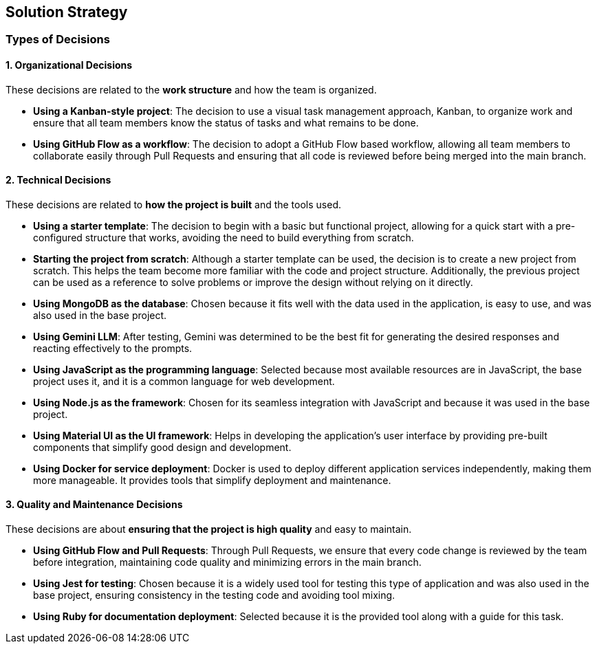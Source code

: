 ifndef::imagesdir[:imagesdir: ../images]

[[section-solution-strategy]]
== Solution Strategy


ifdef::arc42help[]
[role="arc42help"]
****
.Contents
A short summary and explanation of the fundamental decisions and solution strategies, that shape system architecture. It includes

* technology decisions
* decisions about the top-level decomposition of the system, e.g. usage of an architectural pattern or design pattern
* decisions on how to achieve key quality goals
* relevant organizational decisions, e.g. selecting a development process or delegating certain tasks to third parties.

.Motivation
These decisions form the cornerstones for your architecture. They are the foundation for many other detailed decisions or implementation rules.

.Form
Keep the explanations of such key decisions short.

Motivate what was decided and why it was decided that way,
based upon problem statement, quality goals and key constraints.
Refer to details in the following sections.


.Further Information

See https://docs.arc42.org/section-4/[Solution Strategy] in the arc42 documentation.

****
endif::arc42help[]
=== Types of Decisions

==== 1. Organizational Decisions
These decisions are related to the **work structure** and how the team is organized.

* **Using a Kanban-style project**: The decision to use a visual task management approach, Kanban, to organize work and ensure that all team members know the status of tasks and what remains to be done.
* **Using GitHub Flow as a workflow**: The decision to adopt a GitHub Flow based workflow, allowing all team members to collaborate easily through Pull Requests and ensuring that all code is reviewed before being merged into the main branch.

==== 2. Technical Decisions
These decisions are related to **how the project is built** and the tools used.

* **Using a starter template**: The decision to begin with a basic but functional project, allowing for a quick start with a pre-configured structure that works, avoiding the need to build everything from scratch.  
* **Starting the project from scratch**: Although a starter template can be used, the decision is to create a new project from scratch. This helps the team become more familiar with the code and project structure. Additionally, the previous project can be used as a reference to solve problems or improve the design without relying on it directly.  
* **Using MongoDB as the database**: Chosen because it fits well with the data used in the application, is easy to use, and was also used in the base project.  
* **Using Gemini LLM**: After testing, Gemini was determined to be the best fit for generating the desired responses and reacting effectively to the prompts.  
* **Using JavaScript as the programming language**: Selected because most available resources are in JavaScript, the base project uses it, and it is a common language for web development.  
* **Using Node.js as the framework**: Chosen for its seamless integration with JavaScript and because it was used in the base project.  
* **Using Material UI as the UI framework**: Helps in developing the application’s user interface by providing pre-built components that simplify good design and development.  
* **Using Docker for service deployment**: Docker is used to deploy different application services independently, making them more manageable. It provides tools that simplify deployment and maintenance.  

==== 3. Quality and Maintenance Decisions
These decisions are about **ensuring that the project is high quality** and easy to maintain.

* **Using GitHub Flow and Pull Requests**: Through Pull Requests, we ensure that every code change is reviewed by the team before integration, maintaining code quality and minimizing errors in the main branch.  
* **Using Jest for testing**: Chosen because it is a widely used tool for testing this type of application and was also used in the base project, ensuring consistency in the testing code and avoiding tool mixing.  
* **Using Ruby for documentation deployment**: Selected because it is the provided tool along with a guide for this task.  
